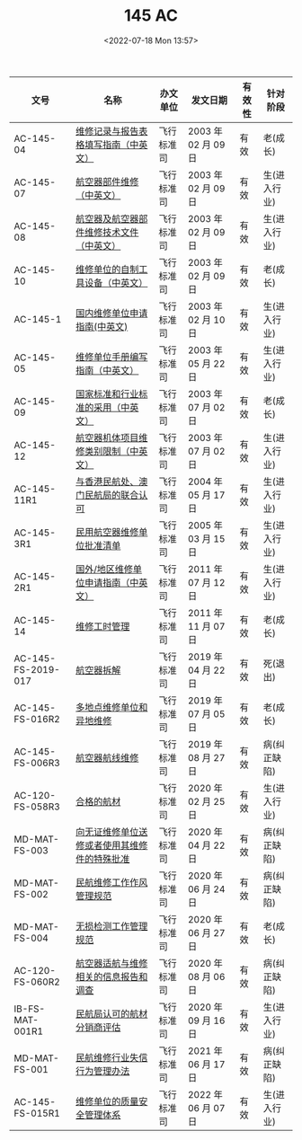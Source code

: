 # -*- eval: (setq org-media-note-screenshot-image-dir (concat default-directory "./static/145 AC/")); -*-
:PROPERTIES:
:ID:       2ABD8DEE-E183-44B9-BF91-BDB62E4AD241
:END:
#+LATEX_CLASS: my-article
#+DATE: <2022-07-18 Mon 13:57>
#+TITLE: 145 AC
#+ROAM_KEY: http://www.aircraft.work/Regulations/FBS_Detail?ZZ=145

| 文号               | 名称                                         | 办文单位   | 发文日期            | 有效性 | 针对阶段     |
|--------------------+----------------------------------------------+------------+---------------------+--------+--------------|
| AC-145-04          | [[http://www.caac.gov.cn/XXGK/XXGK/GFXWJ/201511/t20151102_8435.html][维修记录与报告表格填写指南（中英文）]]         | 飞行标准司 | 2003 年 02 月 09 日 | 有效   | 老(成长)     |
| AC-145-07          | [[http://www.caac.gov.cn/XXGK/XXGK/GFXWJ/201511/t20151102_8431.html][航空器部件维修（中英文）]]                     | 飞行标准司 | 2003 年 02 月 09 日 | 有效   | 生(进入行业) |
| AC-145-08          | [[http://www.caac.gov.cn/XXGK/XXGK/GFXWJ/201511/t20151102_8430.html][航空器及航空器部件维修技术文件（中英文）]]     | 飞行标准司 | 2003 年 02 月 09 日 | 有效   | 生(进入行业) |
| AC-145-10          | [[http://www.caac.gov.cn/XXGK/XXGK/GFXWJ/201511/t20151102_8428.html][维修单位的自制工具设备（中英文）]]             | 飞行标准司 | 2003 年 02 月 09 日 | 有效   | 老(成长)     |
| AC-145-1           | [[http://www.caac.gov.cn/XXGK/XXGK/GFXWJ/201511/t20151102_8382.html][国内维修单位申请指南(中英文)]]                 | 飞行标准司 | 2003 年 02 月 10 日 | 有效   | 生(进入行业) |
| AC-145-05          | [[http://www.caac.gov.cn/XXGK/XXGK/GFXWJ/201511/t20151102_8433.html][维修单位手册编写指南（中英文）]]               | 飞行标准司 | 2003 年 05 月 22 日 | 有效   | 生(进入行业) |
| AC-145-09          | [[http://www.caac.gov.cn/XXGK/XXGK/GFXWJ/201511/t20151102_8429.html][国家标准和行业标准的采用（中英文）]]           | 飞行标准司 | 2003 年 07 月 02 日 | 有效   | 老(成长)     |
| AC-145-12          | [[http://www.caac.gov.cn/XXGK/XXGK/GFXWJ/201511/t20151102_8426.html][航空器机体项目维修类别限制（中英文）]]         | 飞行标准司 | 2003 年 07 月 02 日 | 有效   | 生(进入行业) |
| AC-145-11R1        | [[http://www.caac.gov.cn/XXGK/XXGK/GFXWJ/201511/t20151102_8272.html][与香港民航处、澳门民航局的联合认可]]           | 飞行标准司 | 2004 年 05 月 17 日 | 有效   | 生(进入行业) |
| AC-145-3R1         | [[http://www.caac.gov.cn/XXGK/XXGK/GFXWJ/201511/t20151102_8436.html][民用航空器维修单位批准清单]]                   | 飞行标准司 | 2005 年 03 月 15 日 | 有效   | 生(进入行业) |
| AC-145-2R1         | [[http://www.caac.gov.cn/XXGK/XXGK/GFXWJ/201511/t20151102_8347.html][国外/地区维修单位申请指南（中英文）]]          | 飞行标准司 | 2011 年 07 月 12 日 | 有效   | 生(进入行业) |
| AC-145-14          | [[http://www.caac.gov.cn/XXGK/XXGK/GFXWJ/201511/t20151102_8344.html][维修工时管理]]                                 | 飞行标准司 | 2011 年 11 月 07 日 | 有效   | 老(成长)     |
| AC-145-FS-2019-017 | [[http://www.caac.gov.cn/XXGK/XXGK/GFXWJ/201907/t20190701_197272.html][航空器拆解]]                                   | 飞行标准司 | 2019 年 04 月 22 日 | 有效   | 死(退出)     |
| AC-145-FS-016R2    | [[http://www.caac.gov.cn/XXGK/XXGK/GFXWJ/201907/t20190719_197698.html][多地点维修单位和异地维修]]                     | 飞行标准司 | 2019 年 07 月 05 日 | 有效   | 老(成长)     |
| AC-145-FS-006R3    | [[http://www.caac.gov.cn/XXGK/XXGK/GFXWJ/201912/t20191219_199895.html][航空器航线维修]]                               | 飞行标准司 | 2019 年 08 月 27 日 | 有效   | 病(纠正缺陷) |
| AC-120-FS-058R3    | [[http://www.caac.gov.cn/XXGK/XXGK/GFXWJ/202003/t20200324_201695.html][合格的航材]]                                   | 飞行标准司 | 2020 年 02 月 25 日 | 有效   | 生(进入行业) |
| MD-MAT-FS-003      | [[http://www.caac.gov.cn/XXGK/XXGK/GFXWJ/202007/t20200703_203407.html][向无证维修单位送修或者使用其维修件的特殊批准]] | 飞行标准司 | 2020 年 04 月 22 日 | 有效   | 病(纠正缺陷) |
| MD-MAT-FS-002      | [[http://www.caac.gov.cn/XXGK/XXGK/GFXWJ/202007/t20200703_203406.html][民航维修工作作风管理规范]]                     | 飞行标准司 | 2020 年 06 月 24 日 | 有效   | 病(纠正缺陷) |
| MD-MAT-FS-004      | [[http://www.caac.gov.cn/XXGK/XXGK/GFXWJ/202007/t20200703_203409.html][无损检测工作管理规范]]                         | 飞行标准司 | 2020 年 06 月 27 日 | 有效   | 老(成长)     |
| AC-120-FS-060R2    | [[http://www.caac.gov.cn/XXGK/XXGK/GFXWJ/202009/t20200918_204565.html][航空器适航与维修相关的信息报告和调查]]         | 飞行标准司 | 2020 年 08 月 06 日 | 有效   | 病(纠正缺陷) |
| IB-FS-MAT-001R1    | [[http://www.caac.gov.cn/XXGK/XXGK/GFXWJ/202009/t20200928_204659.html][民航局认可的航材分销商评估]]                   | 飞行标准司 | 2020 年 09 月 16 日 | 有效   | 生(进入行业) |
| MD-MAT-FS-001      | [[http://www.caac.gov.cn/XXGK/XXGK/GFXWJ/202106/t20210624_208130.html][民航维修行业失信行为管理办法]]                 | 飞行标准司 | 2021 年 06 月 17 日 | 有效   | 病(纠正缺陷) |
| AC-145-FS-015R1    | [[http://www.caac.gov.cn/XXGK/XXGK/GFXWJ/202206/t20220622_213793.html][维修单位的质量安全管理体系]]                   | 飞行标准司 | 2022 年 06 月 07 日 | 有效   | 生(进入行业) |

